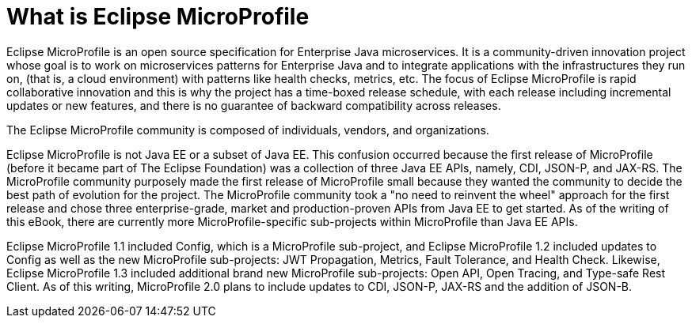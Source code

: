 = What is Eclipse MicroProfile

Eclipse MicroProfile is an open source specification for Enterprise Java microservices.  It is a community-driven innovation project whose goal is to work on microservices patterns for Enterprise Java and to integrate applications with the infrastructures they run on, (that is, a cloud environment) with patterns like health checks, metrics, etc. The focus of Eclipse MicroProfile is rapid collaborative innovation and this is why the project has a time-boxed release schedule, with each release including incremental updates or new features, and there is no guarantee of backward compatibility across releases.

The Eclipse MicroProfile community is composed of individuals, vendors, and organizations.

Eclipse MicroProfile is not Java EE or a subset of Java EE. This confusion occurred because the first release of MicroProfile (before it became part of The Eclipse Foundation) was a collection of three Java EE APIs, namely, CDI, JSON-P, and JAX-RS. The MicroProfile community purposely made the first release of MicroProfile small because they wanted the community to decide the best path of evolution for the project. The MicroProfile community took a "no need to reinvent the wheel" approach for the first release and chose three enterprise-grade, market and production-proven APIs from Java EE to get started. As of the writing of this eBook, there are currently more MicroProfile-specific sub-projects within MicroProfile than Java EE APIs.

Eclipse MicroProfile 1.1 included Config, which is a MicroProfile sub-project, and Eclipse MicroProfile 1.2 included updates to Config as well as the new MicroProfile sub-projects: JWT Propagation, Metrics, Fault Tolerance, and Health Check. Likewise, Eclipse MicroProfile 1.3 included additional brand new MicroProfile sub-projects: Open API, Open Tracing, and Type-safe Rest Client. As of this writing, MicroProfile 2.0 plans to include updates to CDI, JSON-P, JAX-RS and the addition of JSON-B.